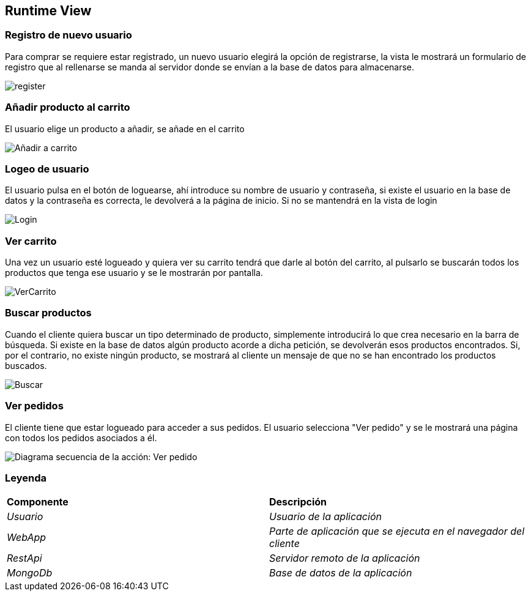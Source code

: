 [[section-runtime-view]]

== Runtime View
=== Registro de nuevo usuario
****

Para comprar se requiere estar registrado, un nuevo usuario elegirá la opción de registrarse,
la vista le mostrará un formulario de registro que al rellenarse se manda al servidor donde
se envían a la base de datos para almacenarse.

[caption="Registro usuario"]
image::register.png[]

****
=== Añadir producto al carrito
****

El usuario elige un producto a añadir, se añade en el carrito

[caption="Añadir a carrito"]
image::Añadir-a-carrito.png[]
****

=== Logeo de usuario
****

El usuario pulsa en el botón de loguearse, ahí introduce su nombre de usuario y contraseña, si existe
el usuario en la base de datos y la contraseña es correcta, le devolverá a la página de inicio.
Si no se mantendrá en la vista de login

[caption="Login"]
image::Login.png[]
****

=== Ver carrito
****

Una vez un usuario esté logueado y quiera ver su carrito tendrá que darle al botón del carrito, al pulsarlo
se buscarán todos los productos que tenga ese usuario y se le mostrarán por pantalla.

[caption="Ver carrito"]
image::VerCarrito.png[]
****

=== Buscar productos
****

Cuando el cliente quiera buscar un tipo determinado de producto, simplemente introducirá lo que crea necesario en la barra de búsqueda. 
Si existe en la base de datos algún producto acorde a dicha petición, se devolverán esos productos encontrados.
Si, por el contrario, no existe ningún producto, se mostrará al cliente un mensaje de que no se han encontrado los productos buscados.

[caption="Buscar productos"]
image::Buscar.png[]
****

=== Ver pedidos
****
El cliente tiene que estar logueado para acceder a sus pedidos. El usuario selecciona "Ver pedido" y se le mostrará una página con todos los pedidos asociados a él.

[alt="Diagrama secuencia de la acción: Ver pedido"]
image::DiagramaSecuencia-VerPedidoV1.png[]

****
=== Leyenda
****
|===
| **Componente** | **Descripción**
| _Usuario_ |_Usuario de la aplicación_
| _WebApp_ |_Parte de aplicación que se ejecuta en el navegador del cliente_
| _RestApi_ |_Servidor remoto de la aplicación_
| _MongoDb_ |_Base de datos de la aplicación_
|===
****